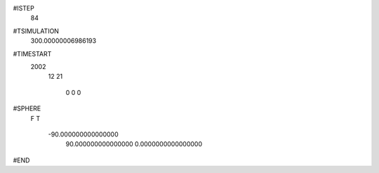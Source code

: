  
#ISTEP
          84
 
#TSIMULATION
   300.00000006986193     
 
#TIMESTART
        2002
          12
          21
           0
           0
           0
 
#SPHERE
 F
 T
  -90.000000000000000     
   90.000000000000000     
   0.0000000000000000     
 
#END
 
